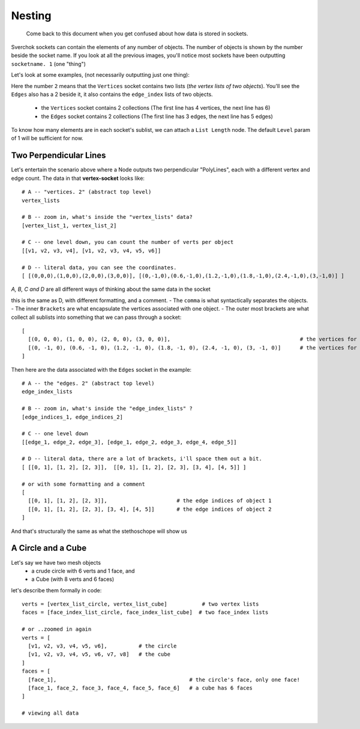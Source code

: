 Nesting
*******

    Come back to this document when you get confused about how data is stored in sockets.

Sverchok sockets can contain the elements of any number of objects. The number of objects is shown by the number beside the socket name. If you look at all the previous images, you'll notice most sockets have been outputting ``socketname. 1`` (one "thing")

Let's look at some examples, (not necessarily outputting just one thing):

|image_two_lines|

Here the number ``2`` means that the ``Vertices`` socket contains two lists (*the vertex lists of two objects*). You'll see the ``Edges`` also has a 2 beside it, it also contains the ``edge_index`` lists of two objects.
 
  - the ``Vertices`` socket contains 2 collections (The first line has 4 vertices, the next line has 6)
  - the ``Edges`` socket contains 2 collections (The first line has 3 edges, the next line has 5 edges)

To know how many elements are in each socket's sublist, we can attach a ``List Length`` node. The default ``Level`` param of 1 will be sufficient for now.

Two Perpendicular Lines
-----------------------

Let's entertain the scenario above where a Node outputs two perpendicular "PolyLines", each with a different vertex and edge count. The data in that **vertex-socket** looks like::

  # A -- "vertices. 2" (abstract top level)
  vertex_lists

  # B -- zoom in, what's inside the "vertex_lists" data?
  [vertex_list_1, vertex_list_2]

  # C -- one level down, you can count the number of verts per object
  [[v1, v2, v3, v4], [v1, v2, v3, v4, v5, v6]]

  # D -- literal data, you can see the coordinates.
  [ [(0,0,0),(1,0,0),(2,0,0),(3,0,0)], [(0,-1,0),(0.6,-1,0),(1.2,-1,0),(1.8,-1,0),(2.4,-1,0),(3,-1,0)] ]

`A, B, C and D` are all different ways of thinking about the same data in the socket

this is the same as D, with different formatting, and a comment. 
- The ``comma`` is what syntactically separates the objects.
- The inner ``Brackets`` are what encapsulate the vertices associated with one object.
- The outer most brackets are what collect all sublists into something that we can pass through a socket::

  [
    [(0, 0, 0), (1, 0, 0), (2, 0, 0), (3, 0, 0)],                                         # the vertices for object 1
    [(0, -1, 0), (0.6, -1, 0), (1.2, -1, 0), (1.8, -1, 0), (2.4, -1, 0), (3, -1, 0)]      # the vertices for object 2
  ]

Then here are the data associated with the ``Edges`` socket in the example::

  # A -- the "edges. 2" (abstract top level)
  edge_index_lists

  # B -- zoom in, what's inside the "edge_index_lists" ?
  [edge_indices_1, edge_indices_2]

  # C -- one level down
  [[edge_1, edge_2, edge_3], [edge_1, edge_2, edge_3, edge_4, edge_5]]

  # D -- literal data, there are a lot of brackets, i'll space them out a bit.
  [ [[0, 1], [1, 2], [2, 3]],  [[0, 1], [1, 2], [2, 3], [3, 4], [4, 5]] ]

  # or with some formatting and a comment
  [
    [[0, 1], [1, 2], [2, 3]],                      # the edge indices of object 1
    [[0, 1], [1, 2], [2, 3], [3, 4], [4, 5]]       # the edge indices of object 2
  ]

And that's structurally the same as what the stethoschope will show us


A Circle and a Cube
-------------------

Let's say we have two mesh objects
  - a crude circle with 6 verts and 1 face, and
  - a Cube (with 8 verts and 6 faces)

let's describe them formally in code::

  verts = [vertex_list_circle, vertex_list_cube]           # two vertex lists
  faces = [face_index_list_circle, face_index_list_cube]  # two face_index lists
  
  # or ..zoomed in again
  verts = [
    [v1, v2, v3, v4, v5, v6],          # the circle
    [v1, v2, v3, v4, v5, v6, v7, v8]   # the cube
  ]
  faces = [
    [face_1],                                          # the circle's face, only one face!
    [face_1, face_2, face_3, face_4, face_5, face_6]   # a cube has 6 faces
  ]

  # viewing all data



.. |image_two_lines| image:: https://user-images.githubusercontent.com/619340/82352501-61d03780-99fe-11ea-9051-cb120d753668.png
